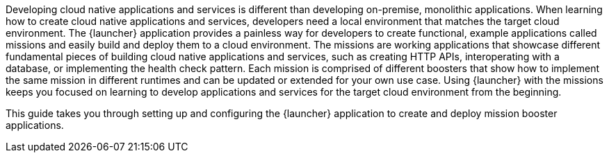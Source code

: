 Developing cloud native applications and services is different than developing on-premise, monolithic applications. When learning how to create cloud native applications and services, developers need a local environment that matches the target cloud environment. The {launcher} application provides a painless way for developers to create functional, example applications called missions and easily build and deploy them to a cloud environment. The missions are working applications that showcase different fundamental pieces of building cloud native applications and services, such as creating HTTP APIs, interoperating with a database, or implementing the health check pattern. Each mission is comprised of different boosters that show how to implement the same mission in different runtimes and can be updated or extended for your own use case. Using {launcher} with the missions keeps you focused on learning to develop applications and services for the target cloud environment from the beginning.

[.lead]
This guide takes you through setting up and configuring the {launcher} application to create and deploy mission booster applications.
